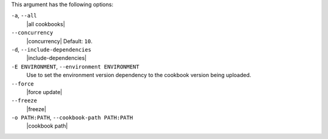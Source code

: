 .. The contents of this file are included in multiple topics.
.. This file describes a command or a sub-command for Knife.
.. This file should not be changed in a way that hinders its ability to appear in multiple documentation sets.


This argument has the following options:

``-a``, ``--all``
   |all cookbooks|

``--concurrency``
   |concurrency| Default: ``10``.

``-d``, ``--include-dependencies``
   |include-dependencies|

``-E ENVIRONMENT``, ``--environment ENVIRONMENT``
   Use to set the environment version dependency to the cookbook version being uploaded.

``--force``
   |force update|

``--freeze``
   |freeze|

``-o PATH:PATH``, ``--cookbook-path PATH:PATH``
   |cookbook path|
